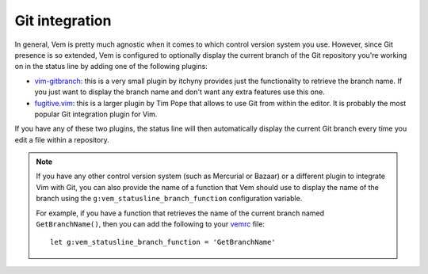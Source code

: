 
Git integration
===============

.. image:: /static/img/screenshots/git-integration.png
    :class: screenshot
    :target: /static/img/screenshots/git-integration.png

In general, Vem is pretty much agnostic when it comes to which control version
system you use. However, since Git presence is so extended, Vem is configured to
optionally display the current branch of the Git repository you're working on in
the status line by adding one of the following plugins:

* `vim-gitbranch </plugins/popular/vim-gitbranch.html>`__: this is a
  very small plugin by itchyny provides just the functionality to retrieve the
  branch name. If you just want to display the branch name and don't want any
  extra features use this one.

* `fugitive.vim </plugins/popular/vim-fugitive.html>`__: this is a
  larger plugin by Tim Pope that allows to use Git from within the
  editor. It is probably the most popular Git integration plugin for Vim.

If you have any of these two plugins, the status line will then automatically
display the current Git branch every time you edit a file within a repository.

.. Note:: If you have any other control version system (such as Mercurial or
   Bazaar) or a different plugin to integrate Vim with Git, you can also provide
   the name of a function that Vem should use to display the name of the branch
   using the ``g:vem_statusline_branch_function`` configuration variable.

   For example, if you have a function that retrieves the name of the current
   branch named ``GetBranchName()``, then you can add the following to your
   `vemrc </config/vemrc.html>`__ file::

        let g:vem_statusline_branch_function = 'GetBranchName'

